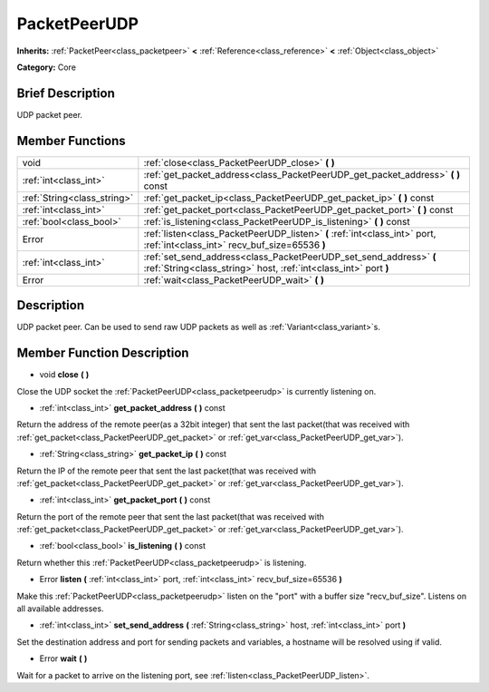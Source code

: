 .. Generated automatically by doc/tools/makerst.py in Godot's source tree.
.. DO NOT EDIT THIS FILE, but the doc/base/classes.xml source instead.

.. _class_PacketPeerUDP:

PacketPeerUDP
=============

**Inherits:** :ref:`PacketPeer<class_packetpeer>` **<** :ref:`Reference<class_reference>` **<** :ref:`Object<class_object>`

**Category:** Core

Brief Description
-----------------

UDP packet peer.

Member Functions
----------------

+------------------------------+------------------------------------------------------------------------------------------------------------------------------------------+
| void                         | :ref:`close<class_PacketPeerUDP_close>`  **(** **)**                                                                                     |
+------------------------------+------------------------------------------------------------------------------------------------------------------------------------------+
| :ref:`int<class_int>`        | :ref:`get_packet_address<class_PacketPeerUDP_get_packet_address>`  **(** **)** const                                                     |
+------------------------------+------------------------------------------------------------------------------------------------------------------------------------------+
| :ref:`String<class_string>`  | :ref:`get_packet_ip<class_PacketPeerUDP_get_packet_ip>`  **(** **)** const                                                               |
+------------------------------+------------------------------------------------------------------------------------------------------------------------------------------+
| :ref:`int<class_int>`        | :ref:`get_packet_port<class_PacketPeerUDP_get_packet_port>`  **(** **)** const                                                           |
+------------------------------+------------------------------------------------------------------------------------------------------------------------------------------+
| :ref:`bool<class_bool>`      | :ref:`is_listening<class_PacketPeerUDP_is_listening>`  **(** **)** const                                                                 |
+------------------------------+------------------------------------------------------------------------------------------------------------------------------------------+
| Error                        | :ref:`listen<class_PacketPeerUDP_listen>`  **(** :ref:`int<class_int>` port, :ref:`int<class_int>` recv_buf_size=65536  **)**            |
+------------------------------+------------------------------------------------------------------------------------------------------------------------------------------+
| :ref:`int<class_int>`        | :ref:`set_send_address<class_PacketPeerUDP_set_send_address>`  **(** :ref:`String<class_string>` host, :ref:`int<class_int>` port  **)** |
+------------------------------+------------------------------------------------------------------------------------------------------------------------------------------+
| Error                        | :ref:`wait<class_PacketPeerUDP_wait>`  **(** **)**                                                                                       |
+------------------------------+------------------------------------------------------------------------------------------------------------------------------------------+

Description
-----------

UDP packet peer. Can be used to send raw UDP packets as well as :ref:`Variant<class_variant>`s.

Member Function Description
---------------------------

.. _class_PacketPeerUDP_close:

- void  **close**  **(** **)**

Close the UDP socket the :ref:`PacketPeerUDP<class_packetpeerudp>` is currently listening on.

.. _class_PacketPeerUDP_get_packet_address:

- :ref:`int<class_int>`  **get_packet_address**  **(** **)** const

Return the address of the remote peer(as a 32bit integer) that sent the last packet(that was received with :ref:`get_packet<class_PacketPeerUDP_get_packet>` or :ref:`get_var<class_PacketPeerUDP_get_var>`).

.. _class_PacketPeerUDP_get_packet_ip:

- :ref:`String<class_string>`  **get_packet_ip**  **(** **)** const

Return the IP of the remote peer that sent the last packet(that was received with :ref:`get_packet<class_PacketPeerUDP_get_packet>` or :ref:`get_var<class_PacketPeerUDP_get_var>`).

.. _class_PacketPeerUDP_get_packet_port:

- :ref:`int<class_int>`  **get_packet_port**  **(** **)** const

Return the port of the remote peer that sent the last packet(that was received with :ref:`get_packet<class_PacketPeerUDP_get_packet>` or :ref:`get_var<class_PacketPeerUDP_get_var>`).

.. _class_PacketPeerUDP_is_listening:

- :ref:`bool<class_bool>`  **is_listening**  **(** **)** const

Return whether this :ref:`PacketPeerUDP<class_packetpeerudp>` is listening.

.. _class_PacketPeerUDP_listen:

- Error  **listen**  **(** :ref:`int<class_int>` port, :ref:`int<class_int>` recv_buf_size=65536  **)**

Make this :ref:`PacketPeerUDP<class_packetpeerudp>` listen on the "port" with a buffer size "recv_buf_size". Listens on all available addresses.

.. _class_PacketPeerUDP_set_send_address:

- :ref:`int<class_int>`  **set_send_address**  **(** :ref:`String<class_string>` host, :ref:`int<class_int>` port  **)**

Set the destination address and port for sending packets and variables, a hostname will be resolved using if valid.

.. _class_PacketPeerUDP_wait:

- Error  **wait**  **(** **)**

Wait for a packet to arrive on the listening port, see :ref:`listen<class_PacketPeerUDP_listen>`.


